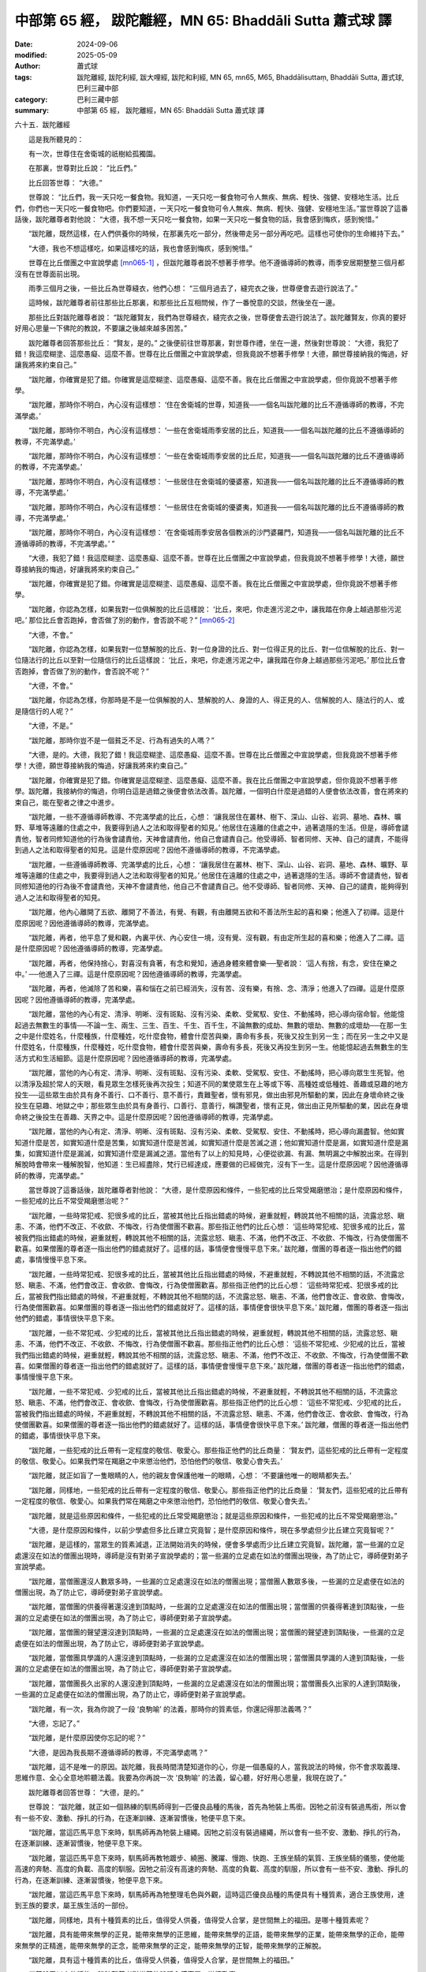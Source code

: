 中部第 65 經， 跋陀離經，MN 65: Bhaddāli Sutta 蕭式球 譯
============================================================

:date: 2024-09-06
:modified: 2025-05-09
:author: 蕭式球
:tags: 跋陀離經, 跋陀利經, 跋大哩經, 跋陀和利經, MN 65, mn65, M65, Bhaddālisuttaṃ, Bhaddāli Sutta, 蕭式球, 巴利三藏中部
:category: 巴利三藏中部
:summary: 中部第 65 經， 跋陀離經，MN 65: Bhaddāli Sutta 蕭式球 譯



六十五．跋陀離經

　　這是我所聽見的：

　　有一次，世尊住在舍衛城的祇樹給孤獨園。

　　在那裏，世尊對比丘說： “比丘們。”

　　比丘回答世尊： “大德。”

　　世尊說： “比丘們，我一天只吃一餐食物。我知道，一天只吃一餐食物可令人無疾、無病、輕快、強健、安穩地生活。比丘們，你們也一天只吃一餐食物吧。你們要知道，一天只吃一餐食物可令人無疾、無病、輕快、強健、安穩地生活。”當世尊說了這番話後，跋陀離尊者對他說： “大德，我不想一天只吃一餐食物，如果一天只吃一餐食物的話，我會感到悔疚，感到惋惜。”

　　“跋陀離，既然這樣，在人們供養你的時候，在那裏先吃一部分，然後帶走另一部分再吃吧。這樣也可使你的生命維持下去。”

　　“大德，我也不想這樣吃，如果這樣吃的話，我也會感到悔疚，感到惋惜。”

　　世尊在比丘僧團之中宣說學處 [mn065-1]_ ，但跋陀離尊者說不想著手修學。他不遵循導師的教導，雨季安居期整整三個月都沒有在世尊面前出現。

　　雨季三個月之後，一些比丘為世尊縫衣，他們心想： “三個月過去了，縫完衣之後，世尊便會去遊行說法了。”

　　這時候，跋陀離尊者前往那些比丘那裏，和那些比丘互相問候，作了一番悅意的交談，然後坐在一邊。

　　那些比丘對跋陀離尊者說： “跋陀離賢友，我們為世尊縫衣，縫完衣之後，世尊便會去遊行說法了。跋陀離賢友，你真的要好好用心思量一下佛陀的教說，不要讓之後越來越多困苦。”

　　跋陀離尊者回答那些比丘： “賢友，是的。” 之後便前往世尊那裏，對世尊作禮，坐在一邊，然後對世尊說： “大德，我犯了錯！我這麼糊塗、這麼愚癡、這麼不善。世尊在比丘僧團之中宣說學處，但我竟說不想著手修學！大德，願世尊接納我的悔過，好讓我將來約束自己。”

　　“跋陀離，你確實是犯了錯。你確實是這麼糊塗、這麼愚癡、這麼不善。我在比丘僧團之中宣說學處，但你竟說不想著手修學。

　　“跋陀離，那時你不明白，內心沒有這樣想： ‘住在舍衛城的世尊，知道我──一個名叫跋陀離的比丘不遵循導師的教導，不完滿學處。’

　　“跋陀離，那時你不明白，內心沒有這樣想： ‘一些在舍衛城雨季安居的比丘，知道我──一個名叫跋陀離的比丘不遵循導師的教導，不完滿學處。’

　　“跋陀離，那時你不明白，內心沒有這樣想： ‘一些在舍衛城雨季安居的比丘尼，知道我──一個名叫跋陀離的比丘不遵循導師的教導，不完滿學處。’

　　“跋陀離，那時你不明白，內心沒有這樣想： ‘一些居住在舍衛城的優婆塞，知道我──一個名叫跋陀離的比丘不遵循導師的教導，不完滿學處。’

　　“跋陀離，那時你不明白，內心沒有這樣想： ‘一些居住在舍衛城的優婆夷，知道我──一個名叫跋陀離的比丘不遵循導師的教導，不完滿學處。’

　　“跋陀離，那時你不明白，內心沒有這樣想： ‘在舍衛城雨季安居各個教派的沙門婆羅門，知道我──一個名叫跋陀離的比丘不遵循導師的教導，不完滿學處。’ ”

　　“大德，我犯了錯！我這麼糊塗、這麼愚癡、這麼不善。世尊在比丘僧團之中宣說學處，但我竟說不想著手修學！大德，願世尊接納我的悔過，好讓我將來約束自己。”

　　“跋陀離，你確實是犯了錯。你確實是這麼糊塗、這麼愚癡、這麼不善。我在比丘僧團之中宣說學處，但你竟說不想著手修學。

　　“跋陀離，你認為怎樣，如果我對一位俱解脫的比丘這樣說： ‘比丘，來吧，你走進污泥之中，讓我踏在你身上越過那些污泥吧。’ 那位比丘會否跑掉，會否做了別的動作，會否說不呢？”  [mn065-2]_ 

　　“大德，不會。”

　　“跋陀離，你認為怎樣，如果我對一位慧解脫的比丘、對一位身證的比丘、對一位得正見的比丘、對一位信解脫的比丘、對一位隨法行的比丘以至對一位隨信行的比丘這樣說： ‘比丘，來吧，你走進污泥之中，讓我踏在你身上越過那些污泥吧。’ 那位比丘會否跑掉，會否做了別的動作，會否說不呢？”

　　“大德，不會。”

　　“跋陀離，你認為怎樣，你那時是不是一位俱解脫的人、慧解脫的人、身證的人、得正見的人、信解脫的人、隨法行的人、或是隨信行的人呢？”

　　“大德，不是。”

　　“跋陀離，那時你豈不是一個貧乏不足、行為有過失的人嗎？”

　　“大德，是的。大德，我犯了錯！我這麼糊塗、這麼愚癡、這麼不善。世尊在比丘僧團之中宣說學處，但我竟說不想著手修學！大德，願世尊接納我的悔過，好讓我將來約束自己。”

　　“跋陀離，你確實是犯了錯。你確實是這麼糊塗、這麼愚癡、這麼不善。我在比丘僧團之中宣說學處，但你竟說不想著手修學。跋陀離，我接納你的悔過，你明白這是過錯之後便會依法改善。跋陀離，一個明白什麼是過錯的人便會依法改善，會在將來約束自己，能在聖者之律之中進步。

　　“跋陀離，一些不遵循導師教導、不完滿學處的比丘，心想： ‘讓我居住在叢林、樹下、深山、山谷、岩洞、墓地、森林、曠野、草堆等遠離的住處之中，我要得到過人之法和取得聖者的知見。’ 他居住在遠離的住處之中，過著退隱的生活。但是，導師會譴責他，智者同修知道他的行為後會譴責他，天神會譴責他，他自己會譴責自己。他受導師、智者同修、天神、自己的譴責，不能得到過人之法和取得聖者的知見。這是什麼原因呢？因他不遵循導師的教導，不完滿學處。

　　“跋陀離，一些遵循導師教導、完滿學處的比丘，心想： ‘讓我居住在叢林、樹下、深山、山谷、岩洞、墓地、森林、曠野、草堆等遠離的住處之中，我要得到過人之法和取得聖者的知見。’ 他居住在遠離的住處之中，過著退隱的生活。導師不會譴責他，智者同修知道他的行為後不會譴責他，天神不會譴責他，他自己不會譴責自己。他不受導師、智者同修、天神、自己的譴責，能夠得到過人之法和取得聖者的知見。

　　“跋陀離，他內心離開了五欲、離開了不善法，有覺、有觀，有由離開五欲和不善法所生起的喜和樂；他進入了初禪。這是什麼原因呢？因他遵循導師的教導，完滿學處。

　　“跋陀離，再者，他平息了覺和觀，內裏平伏、內心安住一境，沒有覺、沒有觀，有由定所生起的喜和樂；他進入了二禪。這是什麼原因呢？因他遵循導師的教導，完滿學處。

　　“跋陀離，再者，他保持捨心，對喜沒有貪著，有念和覺知，通過身體來體會樂──聖者說： ‘這人有捨，有念，安住在樂之中。’ ──他進入了三禪。這是什麼原因呢？因他遵循導師的教導，完滿學處。

　　“跋陀離，再者，他滅除了苦和樂，喜和惱在之前已經消失，沒有苦、沒有樂，有捨、念、清淨；他進入了四禪。這是什麼原因呢？因他遵循導師的教導，完滿學處。

　　“跋陀離，當他的內心有定、清淨、明晰、沒有斑點、沒有污染、柔軟、受駕馭、安住、不動搖時，把心導向宿命智。他能憶起過去無數生的事情──不論一生、兩生、三生、百生、千生、百千生，不論無數的成劫、無數的壞劫、無數的成壞劫──在那一生之中是什麼姓名，什麼種族，什麼種姓，吃什麼食物，體會什麼苦與樂，壽命有多長，死後又投生到另一生；而在另一生之中又是什麼姓名，什麼種族，什麼種姓，吃什麼食物，體會什麼苦與樂，壽命有多長，死後又再投生到另一生。他能憶起過去無數生的生活方式和生活細節。這是什麼原因呢？因他遵循導師的教導，完滿學處。

　　“跋陀離，當他的內心有定、清淨、明晰、沒有斑點、沒有污染、柔軟、受駕馭、安住、不動搖時，把心導向眾生生死智。他以清淨及超於常人的天眼，看見眾生怎樣死後再次投生；知道不同的業使眾生在上等或下等、高種姓或低種姓、善趣或惡趣的地方投生──這些眾生由於具有身不善行、口不善行、意不善行，責難聖者，懷有邪見，做出由邪見所驅動的業，因此在身壞命終之後投生在惡趣、地獄之中；那些眾生由於具有身善行、口善行、意善行，稱讚聖者，懷有正見，做出由正見所驅動的業，因此在身壞命終之後投生在善趣、天界之中。這是什麼原因呢？因他遵循導師的教導，完滿學處。

　　“跋陀離，當他的內心有定、清淨、明晰、沒有斑點、沒有污染、柔軟、受駕馭、安住、不動搖時，把心導向漏盡智。他如實知道什麼是苦，如實知道什麼是苦集，如實知道什麼是苦滅，如實知道什麼是苦滅之道；他如實知道什麼是漏，如實知道什麼是漏集，如實知道什麼是漏滅，如實知道什麼是漏滅之道。當他有了以上的知見時，心便從欲漏、有漏、無明漏之中解脫出來。在得到解脫時會帶來一種解脫智，他知道：生已經盡除，梵行已經達成，應要做的已經做完，沒有下一生。這是什麼原因呢？因他遵循導師的教導，完滿學處。”

　　當世尊說了這番話後，跋陀離尊者對他說： “大德，是什麼原因和條件，一些犯戒的比丘常受羯磨懲治；是什麼原因和條件，一些犯戒的比丘不常受羯磨懲治呢？”

　　“跋陀離，一些時常犯戒、犯很多戒的比丘，當被其他比丘指出錯處的時候，避重就輕，轉說其他不相關的話，流露忿怒、瞋恚、不滿，他們不改正、不收歛、不悔改，行為使僧團不歡喜。那些指正他們的比丘心想： ‘這些時常犯戒、犯很多戒的比丘，當被我們指出錯處的時候，避重就輕，轉說其他不相關的話，流露忿怒、瞋恚、不滿，他們不改正、不收歛、不悔改，行為使僧團不歡喜。如果僧團的尊者逐一指出他們的錯處就好了。這樣的話，事情便會慢慢平息下來。’ 跋陀離，僧團的尊者逐一指出他們的錯處，事情慢慢平息下來。

　　“跋陀離，一些時常犯戒、犯很多戒的比丘，當被其他比丘指出錯處的時候，不避重就輕，不轉說其他不相關的話，不流露忿怒、瞋恚、不滿，他們會改正、會收歛、會悔改，行為使僧團歡喜。那些指正他們的比丘心想： ‘這些時常犯戒、犯很多戒的比丘，當被我們指出錯處的時候，不避重就輕，不轉說其他不相關的話，不流露忿怒、瞋恚、不滿，他們會改正、會收歛、會悔改，行為使僧團歡喜。如果僧團的尊者逐一指出他們的錯處就好了。這樣的話，事情便會很快平息下來。’ 跋陀離，僧團的尊者逐一指出他們的錯處，事情很快平息下來。

　　“跋陀離，一些不常犯戒、少犯戒的比丘，當被其他比丘指出錯處的時候，避重就輕，轉說其他不相關的話，流露忿怒、瞋恚、不滿，他們不改正、不收歛、不悔改，行為使僧團不歡喜。那些指正他們的比丘心想： ‘這些不常犯戒、少犯戒的比丘，當被我們指出錯處的時候，避重就輕，轉說其他不相關的話，流露忿怒、瞋恚、不滿，他們不改正、不收歛、不悔改，行為使僧團不歡喜。如果僧團的尊者逐一指出他們的錯處就好了。這樣的話，事情便會慢慢平息下來。’ 跋陀離，僧團的尊者逐一指出他們的錯處，事情慢慢平息下來。

　　“跋陀離，一些不常犯戒、少犯戒的比丘，當被其他比丘指出錯處的時候，不避重就輕，不轉說其他不相關的話，不流露忿怒、瞋恚、不滿，他們會改正、會收歛、會悔改，行為使僧團歡喜。那些指正他們的比丘心想： ‘這些不常犯戒、少犯戒的比丘，當被我們指出錯處的時候，不避重就輕，不轉說其他不相關的話，不流露忿怒、瞋恚、不滿，他們會改正、會收歛、會悔改，行為使僧團歡喜。如果僧團的尊者逐一指出他們的錯處就好了。這樣的話，事情便會很快平息下來。’ 跋陀離，僧團的尊者逐一指出他們的錯處，事情很快平息下來。

　　“跋陀離，一些犯戒的比丘帶有一定程度的敬信、敬愛心。那些指正他們的比丘商量： ‘賢友們，這些犯戒的比丘帶有一定程度的敬信、敬愛心。如果我們常在羯磨之中來懲治他們，恐怕他們的敬信、敬愛心會失去。’

　　“跋陀離，就正如盲了一隻眼睛的人，他的親友會保護他唯一的眼睛，心想： ‘不要讓他唯一的眼睛都失去。’

　　“跋陀離，同樣地，一些犯戒的比丘帶有一定程度的敬信、敬愛心。那些指正他們的比丘商量： ‘賢友們，這些犯戒的比丘帶有一定程度的敬信、敬愛心。如果我們常在羯磨之中來懲治他們，恐怕他們的敬信、敬愛心會失去。’

　　“跋陀離，就是這些原因和條件，一些犯戒的比丘常受羯磨懲治；就是這些原因和條件，一些犯戒的比丘不常受羯磨懲治。”

　　“大德，是什麼原因和條件，以前少學處但多比丘建立究竟智；是什麼原因和條件，現在多學處但少比丘建立究竟智呢？”

　　“跋陀離，是這樣的，當眾生的質素減退，正法開始消失的時候，便會多學處而少比丘建立究竟智。跋陀離，當一些漏的立足處還沒在如法的僧團出現時，導師是沒有對弟子宣說學處的；當一些漏的立足處在如法的僧團出現後，為了防止它，導師便對弟子宣說學處。

　　“跋陀離，當僧團還沒人數眾多時，一些漏的立足處還沒在如法的僧團出現；當僧團人數眾多後，一些漏的立足處便在如法的僧團出現，為了防止它，導師便對弟子宣說學處。

　　“跋陀離，當僧團的供養得著還沒達到頂點時，一些漏的立足處還沒在如法的僧團出現；當僧團的供養得著達到頂點後，一些漏的立足處便在如法的僧團出現，為了防止它，導師便對弟子宣說學處。

　　“跋陀離，當僧團的聲望還沒達到頂點時，一些漏的立足處還沒在如法的僧團出現；當僧團的聲望達到頂點後，一些漏的立足處便在如法的僧團出現，為了防止它，導師便對弟子宣說學處。

　　“跋陀離，當僧團具學識的人還沒達到頂點時，一些漏的立足處還沒在如法的僧團出現；當僧團具學識的人達到頂點後，一些漏的立足處便在如法的僧團出現，為了防止它，導師便對弟子宣說學處。

　　“跋陀離，當僧團長久出家的人還沒達到頂點時，一些漏的立足處還沒在如法的僧團出現；當僧團長久出家的人達到頂點後，一些漏的立足處便在如法的僧團出現，為了防止它，導師便對弟子宣說學處。

　　“跋陀離，有一次，我為你說了一段 ‘良駒喻’ 的法義，那時你的質素低，你還記得那法義嗎？”

　　“大德，忘記了。”

　　“跋陀離，是什麼原因使你忘記的呢？”

　　“大德，是因為我長期不遵循導師的教導，不完滿學處嗎？”

　　“跋陀離，這不是唯一的原因。跋陀離，我長時間清楚知道你的心，你是一個愚癡的人，當我說法的時候，你不會求取義理、思維作意、全心全意地聆聽法義。我要為你再說一次 ‘良駒喻’ 的法義，留心聽，好好用心思量，我現在說了。”

　　跋陀離尊者回答世尊： “大德，是的。”

　　世尊說： “跋陀離，就正如一個熟練的馴馬師得到一匹優良品種的馬後，首先為牠裝上馬銜。因牠之前沒有裝過馬銜，所以會有一些不安、激動、掙扎的行為，在逐漸訓練、逐漸習慣後，牠便平息下來。

　　“跋陀離，當這匹馬平息下來時，馴馬師再為牠裝上繮繩。因牠之前沒有裝過繮繩，所以會有一些不安、激動、掙扎的行為，在逐漸訓練、逐漸習慣後，牠便平息下來。

　　“跋陀離，當這匹馬平息下來時，馴馬師再教牠踱步、繞圈、騰躍、慢跑、快跑、王族坐騎的氣質、王族坐騎的儀態，使他能高速的奔馳、高度的負載、高度的馴服。因牠之前沒有高速的奔馳、高度的負載、高度的馴服，所以會有一些不安、激動、掙扎的行為，在逐漸訓練、逐漸習慣後，牠便平息下來。

　　“跋陀離，當這匹馬平息下來時，馴馬師再為牠整理毛色與外觀，這時這匹優良品種的馬便具有十種質素，適合王族使用，達到王族的要求，屬王族生活的一部份。

　　“跋陀離，同樣地，具有十種質素的比丘，值得受人供養，值得受人合掌，是世間無上的福田。是哪十種質素呢？

　　“跋陀離，具有能帶來無學的正見，能帶來無學的正思維，能帶來無學的正語，能帶來無學的正業，能帶來無學的正命，能帶來無學的正精進，能帶來無學的正念，能帶來無學的正定，能帶來無學的正智，能帶來無學的正解脫。

　　“跋陀離，具有這十種質素的比丘，值得受人供養，值得受人合掌，是世間無上的福田。”

　　世尊說了以上的話後，跋陀離尊者對世尊的說話心感高興，滿懷歡喜。

跋陀離經完

------

取材自： `巴利文佛典翻譯 <https://www.chilin.org/news/news-detail.php?id=202&type=2>`__ 《中部》 `第51-第100經 <https://www.chilin.org/upload/culture/doc/1666608320.pdf>`_ (PDF) （香港，「志蓮淨苑」-文化）

原先連結： http://www.chilin.edu.hk/edu/report_section_detail.asp?section_id=60&id=246

出現錯誤訊息：

| Microsoft OLE DB Provider for ODBC Drivers error '80004005'
| [Microsoft][ODBC Microsoft Access Driver]General error Unable to open registry key 'Temporary (volatile) Jet DSN for process 0x6a8 Thread 0x568 DBC 0x2064fcc Jet'.
| 
| /edu/include/i_database.asp, line 20
| 

------

備註
~~~~~~~~

.. [mn065-1] “學處” (sikkhā-pada)指比丘的戒條。

.. [mn065-2] 佛陀從不提出一些對人不尊重的指示。在這裏佛陀強調的，是即使叫弟子作出一些不尊重的指示，弟子也會遵從，更何況只是叫弟子遵從一天只吃一餐這個學處。


------

- `蕭式球 譯 經藏 中部 Majjhimanikāya <{filename}majjhima-nikaaya-tr-by-siu-sk%zh.rst>`__

- `巴利大藏經 經藏 中部 Majjhimanikāya <{filename}majjhima-nikaaya%zh.rst>`__

- `經文選讀 <{filename}/articles/canon-selected/canon-selected%zh.rst>`__ 

- `Tipiṭaka 南傳大藏經; 巴利大藏經 <{filename}/articles/tipitaka/tipitaka%zh.rst>`__


..
  2025-05-09; created on 2024-09-06
